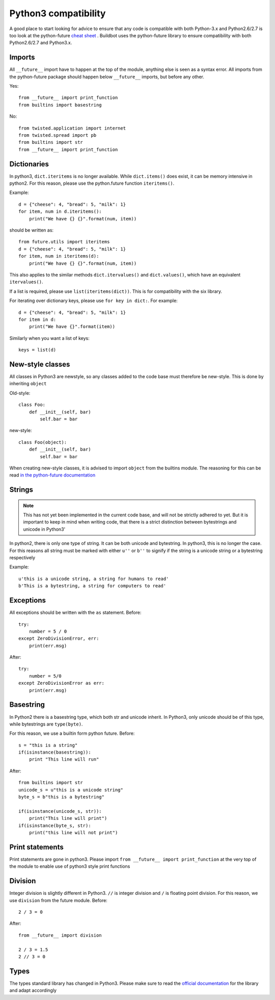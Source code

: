 Python3 compatibility
=====================


A good place to start looking for advice to ensure that any code is compatible with both Python-3.x and Python2.6/2.7 is too look at the python-future `cheat sheet <http://python-future.org/compatible_idioms.html>`_ .
Buildbot uses the python-future library to ensure compatibility with both Python2.6/2.7 and Python3.x.

Imports
-------
All ``__future__`` import have to happen at the top of the module, anything else is seen as a syntax error.
All imports from the python-future package should happen below ``__future__`` imports, but before any other.

Yes::

    from __future__ import print_function
    from builtins import basestring

No::

    from twisted.application import internet
    from twisted.spread import pb
    from builtins import str
    from __future__ import print_function

Dictionaries
------------
In python3, ``dict.iteritems`` is no longer available.
While ``dict.items()`` does exist, it can be memory intensive in python2.
For this reason, please use the python.future function ``iteritems()``.

Example::

    d = {"cheese": 4, "bread": 5, "milk": 1}
    for item, num in d.iteritems():
        print("We have {} {}".format(num, item))

should be written as::

    from future.utils import iteritems
    d = {"cheese": 4, "bread": 5, "milk": 1}
    for item, num in iteritems(d):
        print("We have {} {}".format(num, item))

This also applies to the similar methods ``dict.itervalues()`` and ``dict.values()``, which have an equivalent ``itervalues()``.

If a list is required, please use ``list(iteritems(dict))``.
This is for compatibility with the six library.

For iterating over dictionary keys, please use ``for key in dict:``.
For example::

    d = {"cheese": 4, "bread": 5, "milk": 1}
    for item in d:
        print("We have {}".format(item))

Similarly when you want a list of keys::

    keys = list(d)

New-style classes
-----------------
All classes in Python3 are newstyle, so any classes added to the code base must therefore be new-style.
This is done by inheriting ``object``

Old-style::

    class Foo:
        def __init__(self, bar)
            self.bar = bar

new-style::

    class Foo(object):
        def __init__(self, bar)
            self.bar = bar

When creating new-style classes, it is advised to import ``object`` from the builtins module.
The reasoning for this can be read `in the python-future documentation <http://python-future.org/changelog.html#newobject-base-object-defines-fallback-py2-compatible-special-methods>`_

Strings
-------
.. note::
    This has not yet been implemented in the current code base, and will not be strictly adhered to yet.
    But it is important to keep in mind when writing code, that there is a strict distinction between bytestrings and unicode in Python3'


In python2, there is only one type of string.
It can be both unicode and bytestring.
In python3, this is no longer the case.
For this reasons all string must be marked with either ``u''`` or ``b''`` to signify if the string is a unicode string or a bytestring respectively

Example::

    u'this is a unicode string, a string for humans to read'
    b'This is a bytestring, a string for computers to read'


Exceptions
----------
All exceptions should be written with the ``as`` statement.
Before::

    try:
        number = 5 / 0
    except ZeroDivisionError, err:
        print(err.msg)

After::

    try:
        number = 5/0
    except ZeroDivisionError as err:
        print(err.msg)


Basestring
----------
In Python2 there is a basestring type, which both str and unicode inherit.
In Python3, only unicode should be of this type, while bytestrings are ``type(byte)``.

For this reason, we use a builtin form python future.
Before::

    s = "this is a string"
    if(isinstance(basestring)):
        print "This line will run"

After::

    from builtins import str
    unicode_s = u"this is a unicode string"
    byte_s = b"this is a bytestring"

    if(isinstance(unicode_s, str)):
        print("This line will print")
    if(isinstance(byte_s, str):
        print("this line will not print")


Print statements
----------------
Print statements are gone in python3.
Please import ``from __future__ import print_function`` at the very top of the module to enable use of python3 style print functions

Division
--------
Integer division is slightly different in Python3.
``//`` is integer division and ``/`` is floating point division.
For this reason, we use ``division`` from the future module.
Before::

    2 / 3 = 0

After::

    from __future__ import division

    2 / 3 = 1.5
    2 // 3 = 0

Types
-----
The types standard library has changed in Python3.
Please make sure to read the `official documentation <https://docs.python.org/3.3/library/types.html>`_ for the library and adapt accordingly
